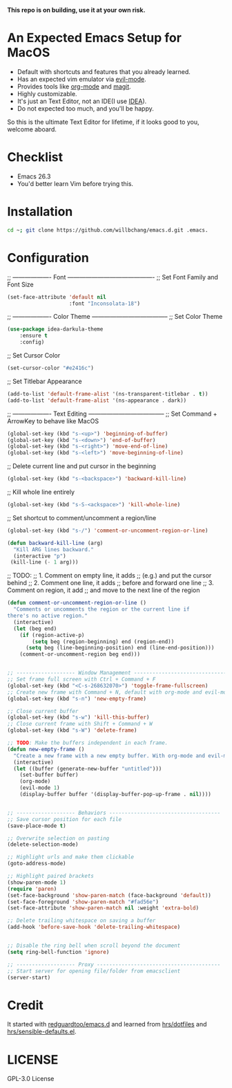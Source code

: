 *This repo is on building, use it at your own risk.*

* An Expected Emacs Setup for MacOS
- Default with shortcuts and features that you already learned.
- Has an expected vim emulator via [[https://github.com/emacs-evil/evil][evil-mode]].
- Provides tools like [[https://orgmode.org/][org-mode]] and [[https://magit.vc/][magit]].
- Highly customizable.
- It's just an Text Editor, not an IDE(I use [[https://www.jetbrains.com/idea/][IDEA]]).
- Do not expected too much, and you'll be happy.

So this is the ultimate Text Editor for lifetime, if it looks good to you, welcome aboard.

* Checklist
- Emacs 26.3
- You'd better learn Vim before trying this.

* Installation
#+BEGIN_SRC bash
cd ~; git clone https://github.com/willbchang/emacs.d.git .emacs.
#+END_SRC
* Configuration
;; ------------------- Font -------------------------------------------
;; Set Font Family and Font Size
#+begin_src emacs-lisp
(set-face-attribute 'default nil
                    :font "Inconsolata-18")
#+end_src

;; ------------------- Color Theme --------------------------------------
;; Set Color Theme
#+begin_src emacs-lisp
(use-package idea-darkula-theme
    :ensure t
    :config)
#+end_src

;; Set Cursor Color
#+begin_src emacs-lisp
(set-cursor-color "#e2416c")
#+end_src

;; Set Titlebar Appearance
#+begin_src emacs-lisp
(add-to-list 'default-frame-alist '(ns-transparent-titlebar . t))
(add-to-list 'default-frame-alist '(ns-appearance . dark))
#+end_src


;; ------------------- Text Editing --------------------------------------
;; Set Command + ArrowKey to behave like MacOS
#+begin_src emacs-lisp
(global-set-key (kbd "s-<up>") 'beginning-of-buffer)
(global-set-key (kbd "s-<down>") 'end-of-buffer)
(global-set-key (kbd "s-<right>") 'move-end-of-line)
(global-set-key (kbd "s-<left>") 'move-beginning-of-line)
#+end_src


;; Delete current line and put cursor in the beginning
#+begin_src emacs-lisp
(global-set-key (kbd "s-<backspace>") 'backward-kill-line)
#+end_src

;; Kill whole line entirely
#+begin_src emacs-lisp
(global-set-key (kbd "s-S-<ackspace>") 'kill-whole-line)
#+end_src


;; Set shortcut to comment/uncomment a region/line
#+begin_src emacs-lisp
(global-set-key (kbd "s-/") 'comment-or-uncomment-region-or-line)
#+end_src

#+begin_src emacs-lisp
(defun backward-kill-line (arg)
  "Kill ARG lines backward."
  (interactive "p")
 (kill-line (- 1 arg)))
#+end_src

;; TODO:
;; 1. Comment on empty line, it adds ;; (e.g.) and put the cursor behind
;; 2. Comment one line, it adds ;; before and forward one line
;; 3. Comment on region, it add ;; and move to the next line of the region
#+begin_src emacs-lisp
(defun comment-or-uncomment-region-or-line ()
  "Comments or uncomments the region or the current line if
there's no active region."
  (interactive)
  (let (beg end)
    (if (region-active-p)
        (setq beg (region-beginning) end (region-end))
      (setq beg (line-beginning-position) end (line-end-position)))
    (comment-or-uncomment-region beg end)))
#+end_src

#+begin_src emacs-lisp

;; ------------------- Window Management ---------------------------------
;; Set frame full screen with Ctrl + Command + F
(global-set-key (kbd "<C-s-268632070>") 'toggle-frame-fullscreen)
;; Create new frame with Command + N, default with org-mode and evil-mode
(global-set-key (kbd "s-n") 'new-empty-frame)

;; Close current buffer
(global-set-key (kbd "s-w") 'kill-this-buffer)
;; Close current frame with Shift + Command + W
(global-set-key (kbd "s-W") 'delete-frame)

;; TODO: Make the buffers independent in each frame.
(defun new-empty-frame ()
  "Create a new frame with a new empty buffer. With org-mode and evil-mode enabled."
  (interactive)
  (let ((buffer (generate-new-buffer "untitled")))
    (set-buffer buffer)
    (org-mode)
    (evil-mode 1)
    (display-buffer buffer '(display-buffer-pop-up-frame . nil))))


;; ------------------- Behaviors ------------------------------------
;; Save cursor position for each file
(save-place-mode t)

;; Overwrite selection on pasting
(delete-selection-mode)

;; Highlight urls and make them clickable
(goto-address-mode)

;; Highlight paired brackets
(show-paren-mode 1)
(require 'paren)
(set-face-background 'show-paren-match (face-background 'default))
(set-face-foreground 'show-paren-match "#fad56e")
(set-face-attribute 'show-paren-match nil :weight 'extra-bold)

;; Delete trailing whitespace on saving a buffer
(add-hook 'before-save-hook 'delete-trailing-whitespace)


;; Disable the ring bell when scroll beyond the document
(setq ring-bell-function 'ignore)

;; ------------------- Proxy ----------------------------------------
;; Start server for opening file/folder from emacsclient
(server-start)
#+end_src
* Credit
It started with [[https://github.com/redguardtoo/emacs.d][redguardtoo/emacs.d]] and learned from [[https://github.com/hrs/dotfiles][hrs/dotfiles]] and [[https://github.com/hrs/sensible-defaults.el][hrs/sensible-defaults.el]].

* LICENSE
GPL-3.0 License

